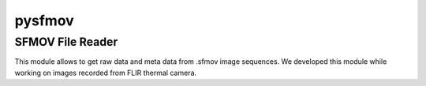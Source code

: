 pysfmov
======

SFMOV File Reader
-------------------------
This module allows to get raw data and meta data from .sfmov image sequences.
We developed this module while working on images recorded from FLIR thermal camera.
